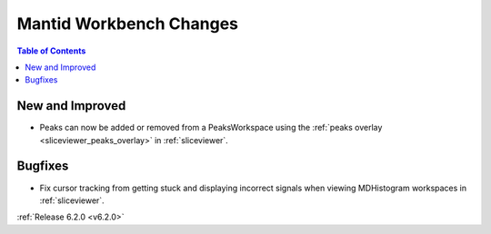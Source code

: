 ========================
Mantid Workbench Changes
========================

.. contents:: Table of Contents
   :local:

New and Improved
----------------

- Peaks can now be added or removed from a PeaksWorkspace using the :ref:`peaks overlay <sliceviewer_peaks_overlay>` in :ref:`sliceviewer`.

Bugfixes
--------

- Fix cursor tracking from getting stuck and displaying incorrect signals when viewing MDHistogram workspaces in :ref:`sliceviewer`.

:ref:`Release 6.2.0 <v6.2.0>`
